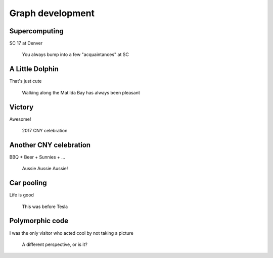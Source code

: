 Graph development
=================

Supercomputing
-------------------

SC 17 at Denver

.. figure:: images/IMG-20171114-WA0003.jpg
    :scale: 44%

    You always bump into a few "acquaintances" at SC


A Little Dolphin
-------------------

That's just cute

.. figure:: images/2013-04-15_13.58.50.jpg
    :scale: 70%

    Walking along the Matilda Bay has always been pleasant


Victory
-------------------

Awesome!

.. figure:: images/DSC_1151.jpg
    :scale: 70%

    2017 CNY celebration

Another CNY celebration
-------------------

BBQ + Beer + Sunnies + ...

.. figure:: images/IMG-20160210-WA0018.jpg
    :scale: 45%

    Aussie Aussie Aussie!

Car pooling
-------------------

Life is good

.. figure:: images/20171031_084827.jpg
    :scale: 77%

    This was before Tesla

Polymorphic code
-------------------

I was the only visitor who acted cool by not taking a picture

.. figure:: images/ebiPerspective.jpg
    :scale: 90%

    A different perspective, or is it?



